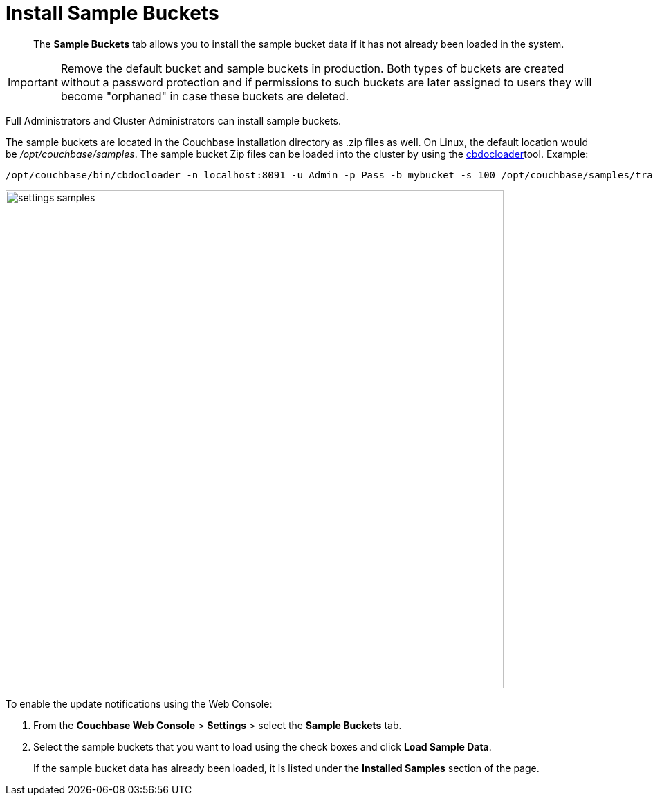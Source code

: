= Install Sample Buckets

[abstract]
The [.ui]*Sample Buckets* tab allows you to install the sample bucket data if it has not already been loaded in the system.

IMPORTANT: Remove the default bucket and sample buckets in production.
Both types of buckets are created without a password protection and if permissions to such buckets are later assigned to users they will become "orphaned" in case these buckets are deleted.

Full Administrators and Cluster Administrators can install sample buckets.

The sample buckets are located in the Couchbase installation directory as .zip files as well.
On Linux, the default location would be [.path]_/opt/couchbase/samples_.
The sample bucket Zip files can be loaded into the cluster by using the xref:cli:cbdocloader-tool.adoc#cbdocloader_tool[cbdocloader]tool.
Example:

----
/opt/couchbase/bin/cbdocloader -n localhost:8091 -u Admin -p Pass -b mybucket -s 100 /opt/couchbase/samples/travel-sample.zip
----

image::admin/picts/settings-samples.png[,720,align=left]

To enable the update notifications using the Web Console:

. From the [.ui]*Couchbase Web Console* > [.ui]*Settings* > select the [.ui]*Sample Buckets* tab.
. Select the sample buckets that you want to load using the check boxes and click [.ui]*Load Sample Data*.
+
If the sample bucket data has already been loaded, it is listed under the [.ui]*Installed Samples* section of the page.
